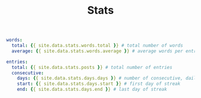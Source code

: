 #+TITLE: Stats
#+LAYOUT: page
#+DESCRIPTION: Some interesting writing statistics
#+PERMALINK: stats.html
#+LIQUID: enabled
#+SLUG: stats.html
#+ACTIVE: stats

#+BEGIN_SRC yaml
words:
  total: {{ site.data.stats.words.total }} # total number of words
  average: {{ site.data.stats.words.average }} # average words per entry

entries:
  total: {{ site.data.stats.posts }} # total number of entries
  consecutive:
    days: {{ site.data.stats.days.days }} # number of consecutive, daily entries
    start: {{ site.data.stats.days.start }} # first day of streak
    end: {{ site.data.stats.days.end }} # last day of streak
#+END_SRC
